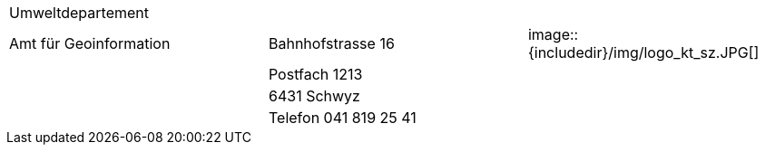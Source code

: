 [grid=none, frame=none]
[width="100%"]
|=======
|Umweltdepartement | | 
|Amt für Geoinformation | Bahnhofstrasse 16 | image::{includedir}/img/logo_kt_sz.JPG[]
| | Postfach 1213 |
| | 6431 Schwyz | 
| | Telefon 041 819 25 41 |
|=======
